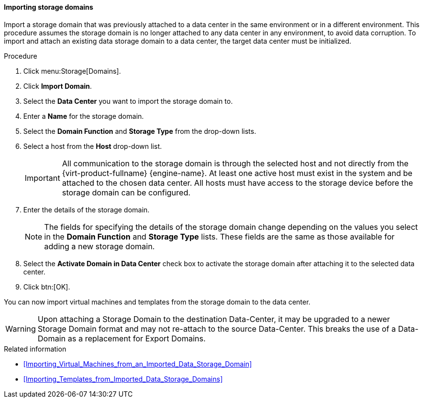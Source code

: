 [[Importing_storage_domains]]
==== Importing storage domains

Import a storage domain that was previously attached to a data center in the same environment or in a different environment. This procedure assumes the storage domain is no longer attached to any data center in any environment, to avoid data corruption. To import and attach an existing data storage domain to a data center, the target data center must be initialized.

.Procedure

. Click menu:Storage[Domains].
. Click *Import Domain*.
. Select the *Data Center* you want to import the storage domain to.
. Enter a *Name* for the storage domain.
. Select the *Domain Function* and *Storage Type* from the drop-down lists.
. Select a host from the *Host* drop-down list.
+
[IMPORTANT]
====
All communication to the storage domain is through the selected host and not directly from the {virt-product-fullname} {engine-name}. At least one active host must exist in the system and be attached to the chosen data center. All hosts must have access to the storage device before the storage domain can be configured.
====
+
. Enter the details of the storage domain.
+
[NOTE]
====
The fields for specifying the details of the storage domain change depending on the values you select in the *Domain Function* and *Storage Type* lists. These fields are the same as those available for adding a new storage domain.
====
+
. Select the *Activate Domain in Data Center* check box to activate the storage domain after attaching it to the selected data center.
. Click btn:[OK].

You can now import virtual machines and templates from the storage domain to the data center.

[WARNING]
====
Upon attaching a Storage Domain to the destination Data-Center,
it may be upgraded to a newer Storage Domain format and may not re-attach to the source Data-Center.
This breaks the use of a Data-Domain as a replacement for Export Domains.
====

.Related information

* xref:Importing_Virtual_Machines_from_an_Imported_Data_Storage_Domain[]
* xref:Importing_Templates_from_Imported_Data_Storage_Domains[]
